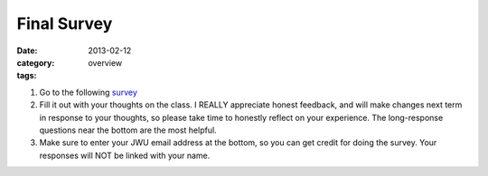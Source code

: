 Final Survey
############

:date: 2013-02-12
:category: overview
:tags:

1. Go to the following survey_

2. Fill it out with your thoughts on the class.  I REALLY appreciate honest feedback, and will make changes next term in response to your thoughts, so please take time to honestly reflect on your experience.  The long-response questions near the bottom are the most helpful.

3. Make sure to enter your JWU email address at the bottom, so you can get credit for doing the survey.  Your responses will NOT be linked with your name.


.. _survey: https://docs.google.com/forms/d/1E4FYSNxsfbVhKrtk0Mh3zGYNt6cnLrX6yCIpqYO294Q/viewform
.. _form: http://betnel.youcanbook.me/
.. _form2: https://docs.google.com/spreadsheet/embeddedform?formkey=dE56ZnlvYnFIZnJJNURweldsZWo2WXc6MQ 
 

